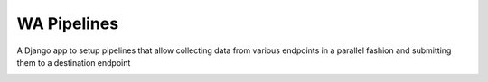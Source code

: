 WA Pipelines
============

A Django app to setup pipelines that allow
collecting data from various endpoints in
a parallel fashion and submitting them to
a destination endpoint

.. image:: pipelines.png
    :scale: 50 %


